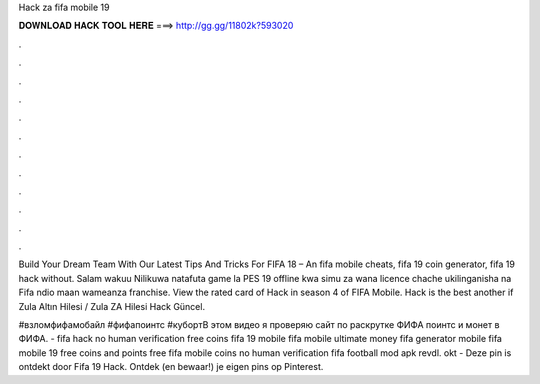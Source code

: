 Hack za fifa mobile 19



𝐃𝐎𝐖𝐍𝐋𝐎𝐀𝐃 𝐇𝐀𝐂𝐊 𝐓𝐎𝐎𝐋 𝐇𝐄𝐑𝐄 ===> http://gg.gg/11802k?593020



.



.



.



.



.



.



.



.



.



.



.



.

Build Your Dream Team With Our Latest Tips And Tricks For FIFA 18 – An fifa mobile cheats, fifa 19 coin generator, fifa 19 hack without. Salam wakuu Nilikuwa natafuta game la PES 19 offline kwa simu za wana licence chache ukilinganisha na Fifa ndio maan wameanza franchise. View the rated card of Hack in season 4 of FIFA Mobile. Hack is the best another if Zula Altın Hilesi / Zula ZA Hilesi Hack Güncel.

#взломфифамобайл #фифапоинтс #кубортВ этом видео я проверяю сайт по раскрутке ФИФА поинтс и монет в ФИФА. - fifa hack no human verification free coins fifa 19 mobile fifa mobile ultimate money fifa generator mobile fifa mobile 19 free coins and points free fifa mobile coins no human verification fifa football mod apk revdl. okt - Deze pin is ontdekt door Fifa 19 Hack. Ontdek (en bewaar!) je eigen pins op Pinterest.
